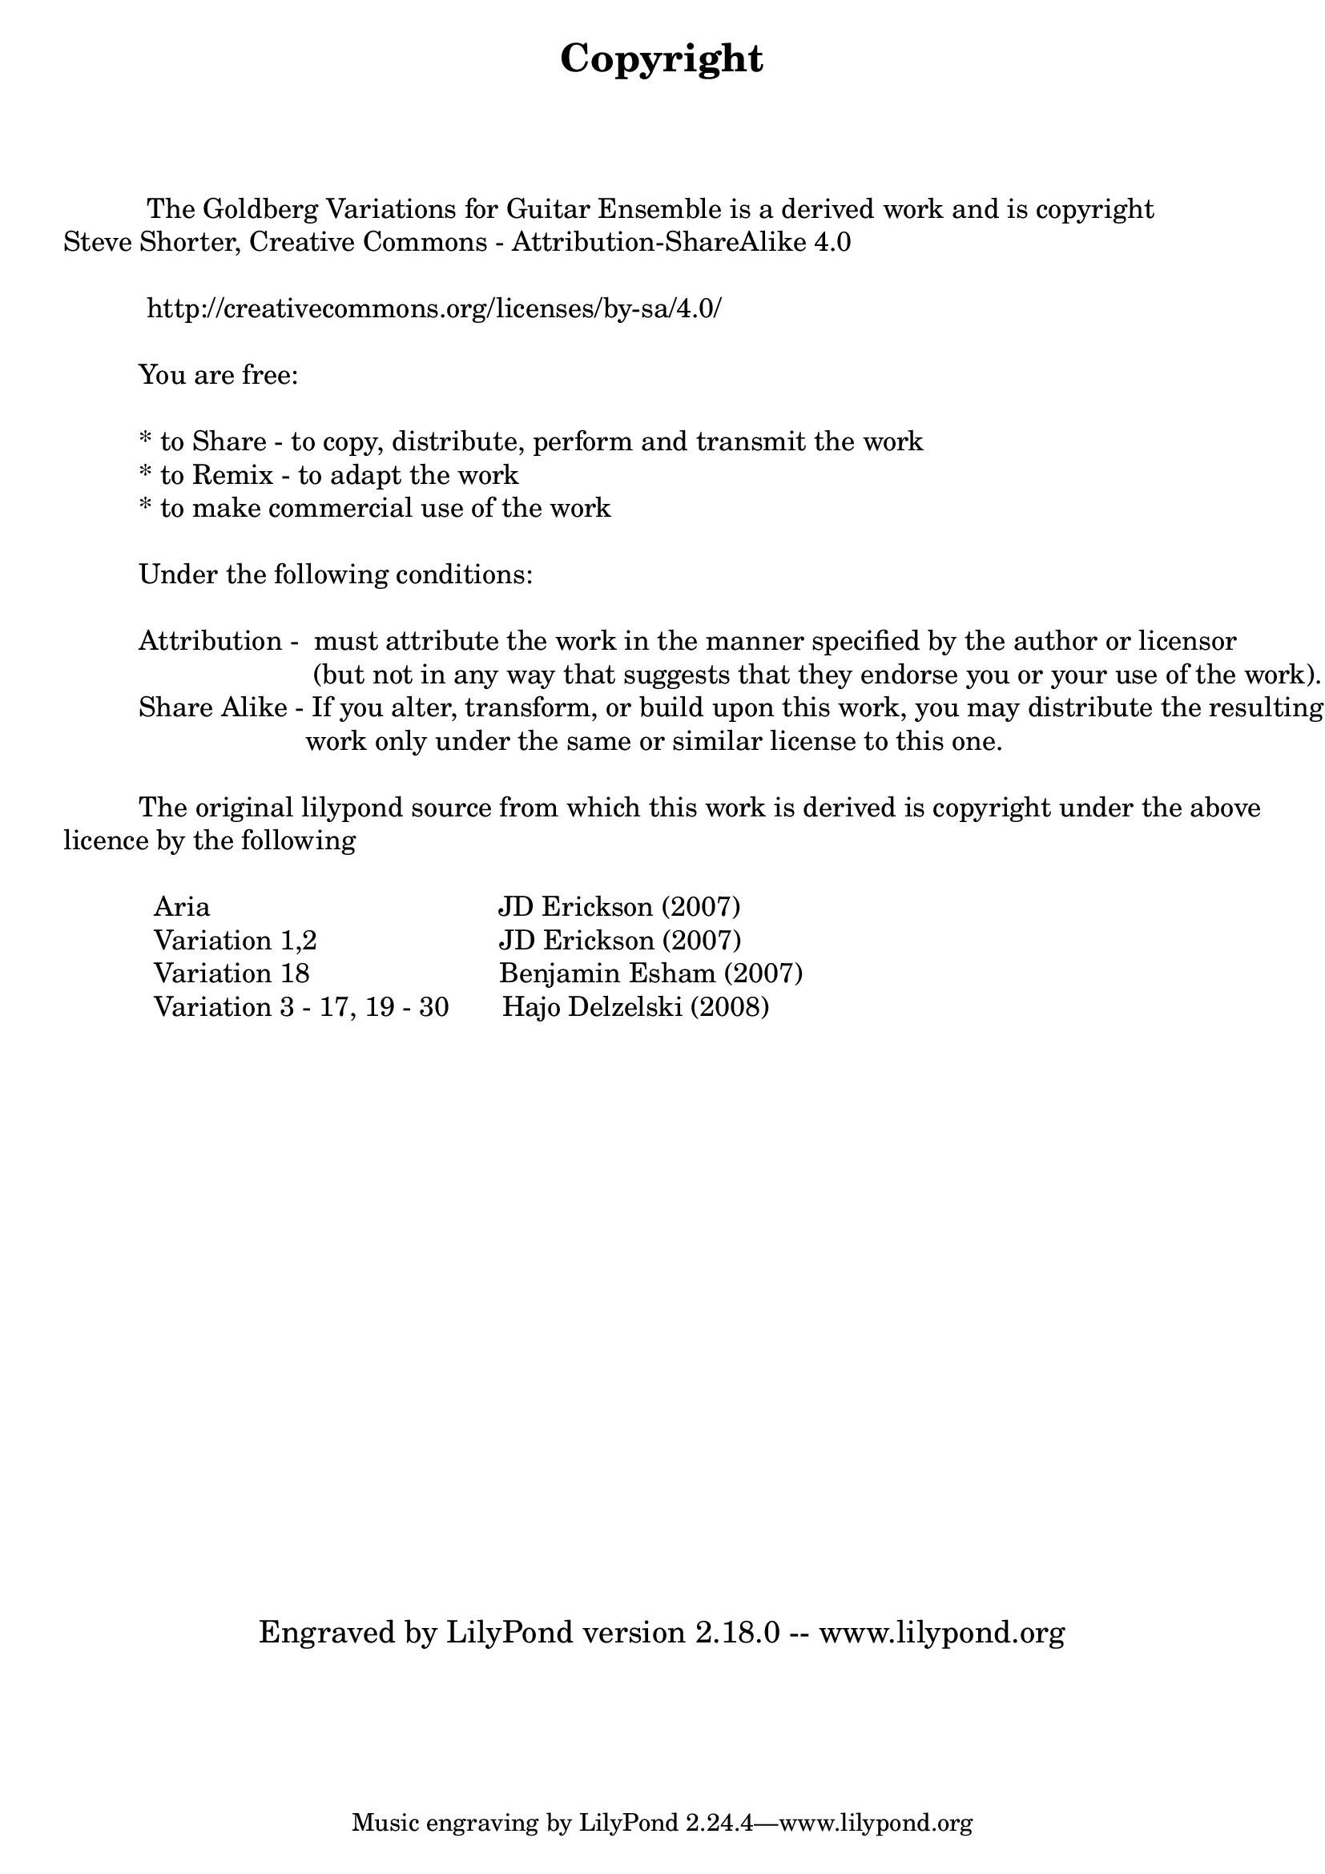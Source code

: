 \version "2.18.0"

\bookpart {

    \paper { print-page-number = ##t }

    \header { title = "Copyright" }

    \tocItem \markup { Copyright }

    \markup { \column { 
	" "
	" "
	" "
	\fontsize #1 {

	" "
	"           The Goldberg Variations for Guitar Ensemble is a derived work and is copyright"
        "Steve Shorter, Creative Commons - Attribution-ShareAlike 4.0"
	" "
	"           http://creativecommons.org/licenses/by-sa/4.0/"
	" "
	"          You are free:"
	" "
	"          * to Share - to copy, distribute, perform and transmit the work"
	"          * to Remix - to adapt the work"
	"          * to make commercial use of the work"
	" "
	"          Under the following conditions:"
	" "
	"          Attribution -  must attribute the work in the manner specified by the author or licensor"
        "                                 (but not in any way that suggests that they endorse you or your use of the work)."
	"          Share Alike - If you alter, transform, or build upon this work, you may distribute the resulting"
        "                                work only under the same or similar license to this one."
	" "
	"          The original lilypond source from which this work is derived is copyright under the above"
        "licence by the following"
	" "
	"            Aria                                      JD Erickson (2007)"
	"            Variation 1,2                        JD Erickson (2007)"
	"            Variation 18                         Benjamin Esham (2007)"
	"            Variation 3 - 17, 19 - 30       Hajo Delzelski (2008)"
	" "
	" "
	" "
	" "
	" "
	" "
	" "
	" "
	" "
	" "
	" "
	" "
	" "
	" "
	" "
	" "
	" "
	" "
	}
       }
    }
    \markup { \fill-line { \fontsize #2 "Engraved by LilyPond version 2.18.0 -- www.lilypond.org" } } 
}
